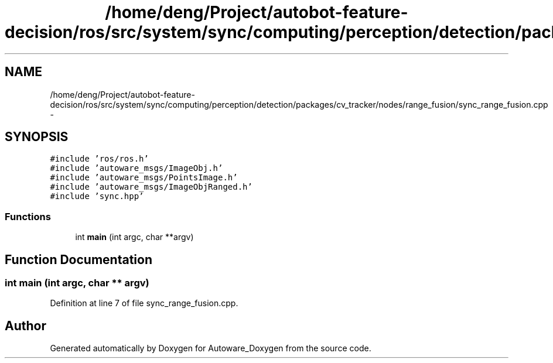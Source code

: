 .TH "/home/deng/Project/autobot-feature-decision/ros/src/system/sync/computing/perception/detection/packages/cv_tracker/nodes/range_fusion/sync_range_fusion.cpp" 3 "Fri May 22 2020" "Autoware_Doxygen" \" -*- nroff -*-
.ad l
.nh
.SH NAME
/home/deng/Project/autobot-feature-decision/ros/src/system/sync/computing/perception/detection/packages/cv_tracker/nodes/range_fusion/sync_range_fusion.cpp \- 
.SH SYNOPSIS
.br
.PP
\fC#include 'ros/ros\&.h'\fP
.br
\fC#include 'autoware_msgs/ImageObj\&.h'\fP
.br
\fC#include 'autoware_msgs/PointsImage\&.h'\fP
.br
\fC#include 'autoware_msgs/ImageObjRanged\&.h'\fP
.br
\fC#include 'sync\&.hpp'\fP
.br

.SS "Functions"

.in +1c
.ti -1c
.RI "int \fBmain\fP (int argc, char **argv)"
.br
.in -1c
.SH "Function Documentation"
.PP 
.SS "int main (int argc, char ** argv)"

.PP
Definition at line 7 of file sync_range_fusion\&.cpp\&.
.SH "Author"
.PP 
Generated automatically by Doxygen for Autoware_Doxygen from the source code\&.

